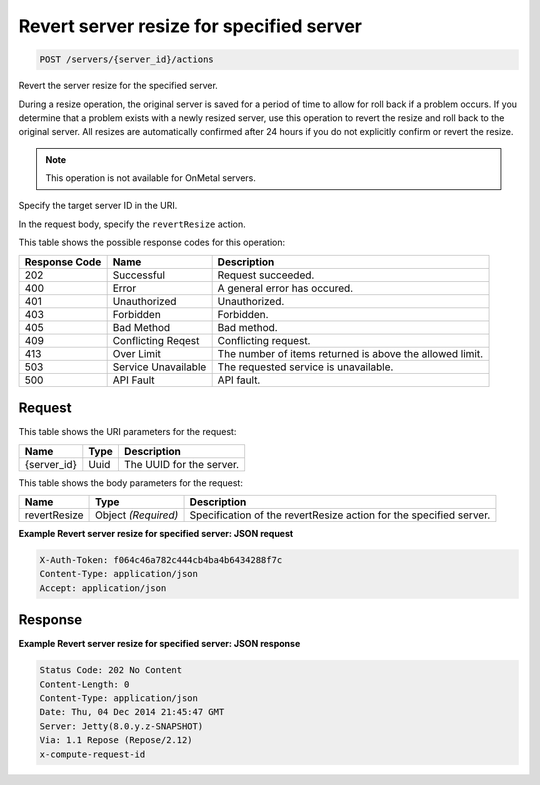 
.. THIS OUTPUT IS GENERATED FROM THE WADL. DO NOT EDIT.

Revert server resize for specified server
^^^^^^^^^^^^^^^^^^^^^^^^^^^^^^^^^^^^^^^^^^^^^^^^^^^^^^^^^^^^^^^^^^^^^^^^^^^^^^^^

.. code::

    POST /servers/{server_id}/actions

Revert the server resize for the specified server.

During a resize operation, the original server is saved for a period of time to allow for roll back if a 				problem occurs. If you determine that a problem exists with a newly resized server, use this operation to 				revert the resize and roll back to the original server. All resizes are automatically confirmed after 24 				hours if you do not explicitly confirm or revert the resize. 

.. note::
   This operation is not available for OnMetal servers.
   
   

Specify the target server ID in the URI.

In the request body, specify the ``revertResize`` action.



This table shows the possible response codes for this operation:


+--------------------------+-------------------------+-------------------------+
|Response Code             |Name                     |Description              |
+==========================+=========================+=========================+
|202                       |Successful               |Request succeeded.       |
+--------------------------+-------------------------+-------------------------+
|400                       |Error                    |A general error has      |
|                          |                         |occured.                 |
+--------------------------+-------------------------+-------------------------+
|401                       |Unauthorized             |Unauthorized.            |
+--------------------------+-------------------------+-------------------------+
|403                       |Forbidden                |Forbidden.               |
+--------------------------+-------------------------+-------------------------+
|405                       |Bad Method               |Bad method.              |
+--------------------------+-------------------------+-------------------------+
|409                       |Conflicting Reqest       |Conflicting request.     |
+--------------------------+-------------------------+-------------------------+
|413                       |Over Limit               |The number of items      |
|                          |                         |returned is above the    |
|                          |                         |allowed limit.           |
+--------------------------+-------------------------+-------------------------+
|503                       |Service Unavailable      |The requested service is |
|                          |                         |unavailable.             |
+--------------------------+-------------------------+-------------------------+
|500                       |API Fault                |API fault.               |
+--------------------------+-------------------------+-------------------------+


Request
""""""""""""""""

This table shows the URI parameters for the request:

+--------------------------+-------------------------+-------------------------+
|Name                      |Type                     |Description              |
+==========================+=========================+=========================+
|{server_id}               |Uuid                     |The UUID for the server. |
+--------------------------+-------------------------+-------------------------+





This table shows the body parameters for the request:

+--------------------------+-------------------------+-------------------------+
|Name                      |Type                     |Description              |
+==========================+=========================+=========================+
|revertResize              |Object *(Required)*      |Specification of the     |
|                          |                         |revertResize action for  |
|                          |                         |the specified server.    |
+--------------------------+-------------------------+-------------------------+





**Example Revert server resize for specified server: JSON request**


.. code::

    X-Auth-Token: f064c46a782c444cb4ba4b6434288f7c
    Content-Type: application/json
    Accept: application/json


Response
""""""""""""""""





**Example Revert server resize for specified server: JSON response**


.. code::

    Status Code: 202 No Content
    Content-Length: 0
    Content-Type: application/json
    Date: Thu, 04 Dec 2014 21:45:47 GMT
    Server: Jetty(8.0.y.z-SNAPSHOT)
    Via: 1.1 Repose (Repose/2.12)
    x-compute-request-id


